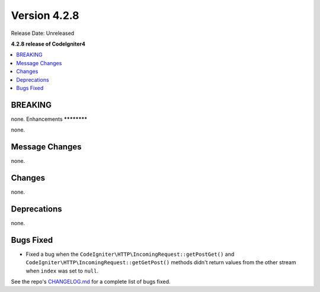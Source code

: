 Version 4.2.8
#############

Release Date: Unreleased

**4.2.8 release of CodeIgniter4**

.. contents::
    :local:
    :depth: 2

BREAKING
********

none.
Enhancements
************

none.

Message Changes
***************

none.

Changes
*******

none.

Deprecations
************

none.

Bugs Fixed
**********

- Fixed a bug when the ``CodeIgniter\HTTP\IncomingRequest::getPostGet()`` and ``CodeIgniter\HTTP\IncomingRequest::getGetPost()`` methods didn't return values from the other stream when ``index`` was set to ``null``.

See the repo's `CHANGELOG.md <https://github.com/codeigniter4/CodeIgniter4/blob/develop/CHANGELOG.md>`_ for a complete list of bugs fixed.
